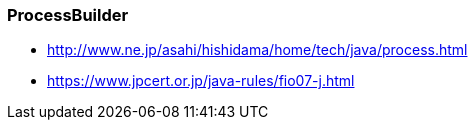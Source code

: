 
### ProcessBuilder
 * http://www.ne.jp/asahi/hishidama/home/tech/java/process.html
 * https://www.jpcert.or.jp/java-rules/fio07-j.html
